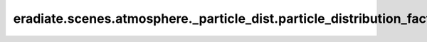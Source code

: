 eradiate.scenes.atmosphere._particle_dist.particle_distribution_factory
=======================================================================

.. data:: eradiate.scenes.atmosphere._particle_dist.particle_distribution_factory
   :annotation: = eradiate._factory.Factory()

   Instance of :class:`eradiate._factory.Factory`

   .. rubric:: Registered types

   .. list-table::
      :widths: 25 75

      * - ``array``
        - :class:`ArrayParticleDistribution`
      * - ``exponential``
        - :class:`ExponentialParticleDistribution`
      * - ``gaussian``
        - :class:`GaussianParticleDistribution`
      * - ``uniform``
        - :class:`UniformParticleDistribution`

